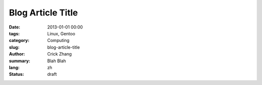 Blog Article Title
##################

:date: 2013-01-01 00:00
:tags: Linux, Gentoo
:category: Computing
:slug: blog-article-title
:author: Crick Zhang
:summary: Blah Blah
:lang: zh
:status: draft

